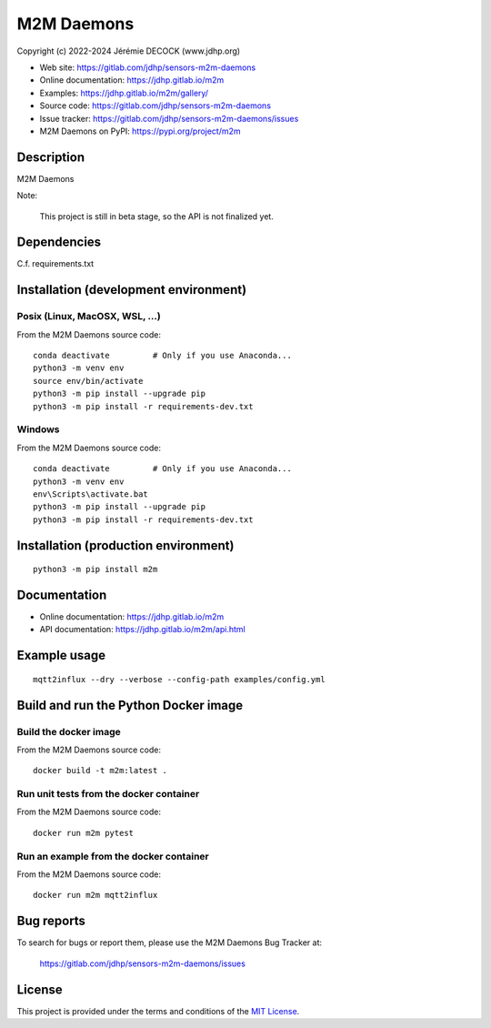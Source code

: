 ===========
M2M Daemons
===========

Copyright (c) 2022-2024 Jérémie DECOCK (www.jdhp.org)

* Web site: https://gitlab.com/jdhp/sensors-m2m-daemons
* Online documentation: https://jdhp.gitlab.io/m2m
* Examples: https://jdhp.gitlab.io/m2m/gallery/
* Source code: https://gitlab.com/jdhp/sensors-m2m-daemons
* Issue tracker: https://gitlab.com/jdhp/sensors-m2m-daemons/issues
* M2M Daemons on PyPI: https://pypi.org/project/m2m


Description
===========

M2M Daemons

Note:

    This project is still in beta stage, so the API is not finalized yet.


Dependencies
============

C.f. requirements.txt


.. _install:

Installation (development environment)
======================================

Posix (Linux, MacOSX, WSL, ...)
-------------------------------

From the M2M Daemons source code::

    conda deactivate         # Only if you use Anaconda...
    python3 -m venv env
    source env/bin/activate
    python3 -m pip install --upgrade pip
    python3 -m pip install -r requirements-dev.txt


Windows
-------

From the M2M Daemons source code::

    conda deactivate         # Only if you use Anaconda...
    python3 -m venv env
    env\Scripts\activate.bat
    python3 -m pip install --upgrade pip
    python3 -m pip install -r requirements-dev.txt


Installation (production environment)
=====================================

::

    python3 -m pip install m2m


Documentation
=============

* Online documentation: https://jdhp.gitlab.io/m2m
* API documentation: https://jdhp.gitlab.io/m2m/api.html


Example usage
=============

::

    mqtt2influx --dry --verbose --config-path examples/config.yml


Build and run the Python Docker image
=====================================

Build the docker image
----------------------

From the M2M Daemons source code::

    docker build -t m2m:latest .

Run unit tests from the docker container
----------------------------------------

From the M2M Daemons source code::

    docker run m2m pytest

Run an example from the docker container
----------------------------------------

From the M2M Daemons source code::

    docker run m2m mqtt2influx

Bug reports
===========

To search for bugs or report them, please use the M2M Daemons Bug Tracker at:

    https://gitlab.com/jdhp/sensors-m2m-daemons/issues


License
=======

This project is provided under the terms and conditions of the `MIT License`_.


.. _MIT License: http://opensource.org/licenses/MIT
.. _command prompt: https://en.wikipedia.org/wiki/Cmd.exe
